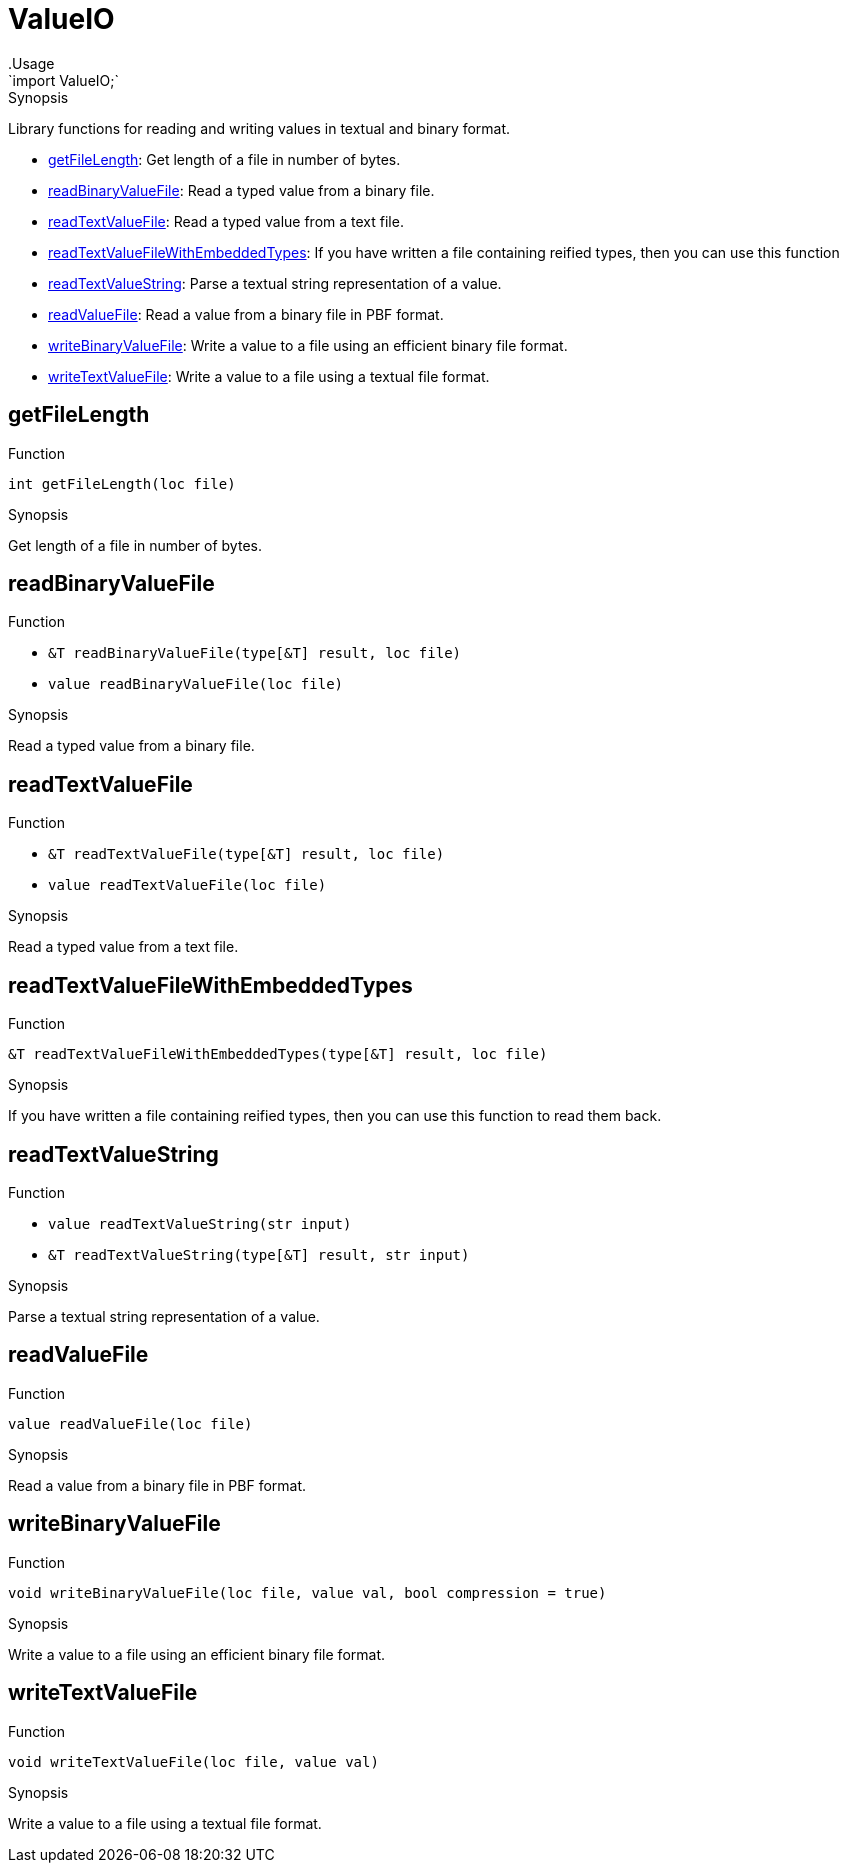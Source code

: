 
[[Prelude-ValueIO]]


[[Prelude-ValueIO]]
# ValueIO
:concept: Prelude/ValueIO
.Usage
`import ValueIO;`



.Synopsis
Library functions for reading and writing values in textual and binary format.



* <<ValueIO-getFileLength,getFileLength>>: Get length of a file in number of bytes.
      
* <<ValueIO-readBinaryValueFile,readBinaryValueFile>>: Read a typed value from a binary file.
      
* <<ValueIO-readTextValueFile,readTextValueFile>>: Read a typed value from a text file.
      
* <<ValueIO-readTextValueFileWithEmbeddedTypes,readTextValueFileWithEmbeddedTypes>>: If you have written a file containing reified types, then you can use this function
      
* <<ValueIO-readTextValueString,readTextValueString>>: Parse a textual string representation of a value.
      
* <<ValueIO-readValueFile,readValueFile>>: Read  a value from a binary file in PBF format.
      
* <<ValueIO-writeBinaryValueFile,writeBinaryValueFile>>: Write a value to a file using an efficient binary file format.
      
* <<ValueIO-writeTextValueFile,writeTextValueFile>>: Write a value to a file using a textual file format.
      

[[ValueIO-getFileLength]]
## getFileLength

.Function 
`int getFileLength(loc file)`


.Synopsis
Get length of a file in number of bytes.



[[ValueIO-readBinaryValueFile]]
## readBinaryValueFile

.Function 
* `&T readBinaryValueFile(type[&T] result, loc file)`
          * `value readBinaryValueFile(loc file)`
          


.Synopsis
Read a typed value from a binary file.



[[ValueIO-readTextValueFile]]
## readTextValueFile

.Function 
* `&T readTextValueFile(type[&T] result, loc file)`
          * `value readTextValueFile(loc file)`
          


.Synopsis
Read a typed value from a text file.



[[ValueIO-readTextValueFileWithEmbeddedTypes]]
## readTextValueFileWithEmbeddedTypes

.Function 
`&T readTextValueFileWithEmbeddedTypes(type[&T] result, loc file)`


.Synopsis
If you have written a file containing reified types, then you can use this function
  to read them back.  



[[ValueIO-readTextValueString]]
## readTextValueString

.Function 
* `value readTextValueString(str input)`
          * `&T readTextValueString(type[&T] result, str input)`
          


.Synopsis
Parse a textual string representation of a value.



[[ValueIO-readValueFile]]
## readValueFile

.Function 
`value readValueFile(loc file)`


.Synopsis
Read  a value from a binary file in PBF format.



[[ValueIO-writeBinaryValueFile]]
## writeBinaryValueFile

.Function 
`void writeBinaryValueFile(loc file, value val, bool compression = true)`


.Synopsis
Write a value to a file using an efficient binary file format.



[[ValueIO-writeTextValueFile]]
## writeTextValueFile

.Function 
`void writeTextValueFile(loc file, value val)`


.Synopsis
Write a value to a file using a textual file format.



:leveloffset: +1

:leveloffset: -1